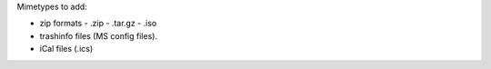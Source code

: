 
Mimetypes to add:

- zip formats
  - .zip
  - .tar.gz
  - .iso
- trashinfo files (MS config files).
- iCal files (.ics)
